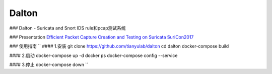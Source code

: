======
Dalton
======

### Dalton - Suricata and Snort IDS rule和pcap测试系统

### Presentation
`Efficient Packet Capture Creation and Testing on Suricata SuriCon2017 <https://github.com/tianyulab/dalton/blob/master/Presentations/SuriCon17-Wharton_Urbanski.pdf>`__

### 使用指南
``
#### 1.安装
git clone https://github.com/tianyulab/dalton
cd dalton
docker-compose build

#### 2.启动
docker-compose up -d
docker ps
docker-compose config --service

#### 3.停止
docker-compose down
``

